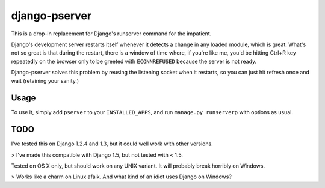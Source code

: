 django-pserver
==============

This is a drop-in replacement for Django's runserver command for the impatient.

Django's development server restarts itself whenever it detects a change in any loaded module, which is great.
What's not so great is that during the restart, there is a window of time where, if you're like me, you'd be hitting Ctrl+R key repeatedly on the browser only to be greeted with ``ECONNREFUSED`` because the server is not ready.

Django-pserver solves this problem by reusing the listening socket when it restarts, so you can just hit refresh once and wait (retaining your sanity.)

Usage
-----
To use it, simply add ``pserver`` to your ``INSTALLED_APPS``, and run ``manage.py runserverp`` with options as usual.


TODO
----
I've tested this on Django 1.2.4 and 1.3, but it could well work with other versions.

> I've made this compatible with Django 1.5, but not tested with < 1.5.

Tested on OS X only, but should work on any UNIX variant. It will probably break horribly on Windows.

> Works like a charm on Linux afaik. And what kind of an idiot uses Django on Windows?
